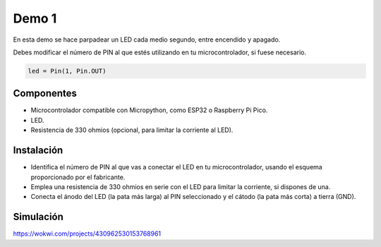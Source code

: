 Demo 1
######

En esta demo se hace parpadear un LED cada medio segundo, entre encendido y apagado.

Debes modificar el número de PIN al que estés utilizando en tu microcontrolador, si fuese necesario.

.. code-block:: python

    led = Pin(1, Pin.OUT)


Componentes
===========

- Microcontrolador compatible con Micropython, como ESP32 o Raspberry Pi Pico.
- LED.
- Resistencia de 330 ohmios (opcional, para limitar la corriente al LED).

Instalación
===========

- Identifica el número de PIN al que vas a conectar el LED en tu microcontrolador, usando el esquema proporcionado por
  el fabricante.
- Emplea una resistencia de 330 ohmios en serie con el LED para limitar la corriente, si dispones de una.
- Conecta el ánodo del LED (la pata más larga) al PIN seleccionado y el cátodo (la pata más corta) a tierra (GND).

Simulación
==========

https://wokwi.com/projects/430962530153768961
